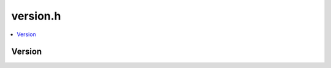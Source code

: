 =========
version.h
=========

.. contents::
    :local:

Version
=======

.. doxygenstruct:: ouster::util::version
    :members:

.. doxygenfunction:: ouster::util::to_string

.. doxygenfunction:: ouster::util::version_of_string

.. doxygengroup:: ouster_client_version_operators
    :content-only:
      
